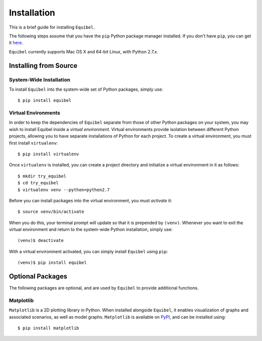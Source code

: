 Installation
============

This is a brief guide for installing ``Equibel``.

The following steps assume that you have the ``pip`` Python package manager installed.
If you don't have ``pip``, you can get it `here <https://pip.pypa.io/en/latest/installing.html>`__.

``Equibel`` currently supports Mac OS X and 64-bit Linux, with Python 2.7.x.


Installing from Source
----------------------

System-Wide Installation
~~~~~~~~~~~~~~~~~~~~~~~~

To install ``Equibel`` into the system-wide set of Python packages, simply use::

    $ pip install equibel


Virtual Environments
~~~~~~~~~~~~~~~~~~~~

In order to keep the dependencies of ``Equibel`` separate from those of other Python packages on your 
system, you may wish to install Equibel inside a *virtual environment*. Virtual environments 
provide isolation between different Python projects, allowing you to have separate installations 
of Python for each project. To create a virtual environment, you must first install ``virtualenv``::

    $ pip install virtualenv

Once ``virtualenv`` is installed, you can create a project directory and initialize a 
virtual environment in it as follows::

    $ mkdir try_equibel
    $ cd try_equibel
    $ virtualenv venv --python=python2.7

Before you can install packages into the virtual environment, you must *activate* it::

    $ source venv/bin/activate

When you do this, your terminal prompt will update so that it is prepended by ``(venv)``.
Whenever you want to exit the virtual environment and return to the system-wide Python 
installation, simply use::

    (venv)$ deactivate

With a virtual environment activated, you can simply install ``Equibel`` using ``pip``::

    (venv)$ pip install equibel


Optional Packages
-----------------

The following packages are optional, and are used by ``Equibel`` to provide additional functions.

Matplotlib
~~~~~~~~~~

``Matplotlib`` is a 2D plotting library in Python. When installed alongside ``Equibel``, it
enables visualization of graphs and associated scenarios, as well as model graphs.
``Matplotlib`` is available on `PyPI <https://pypi.python.org/pypi/matplotlib>`__, and can
be installed using::
    
    $ pip install matplotlib


